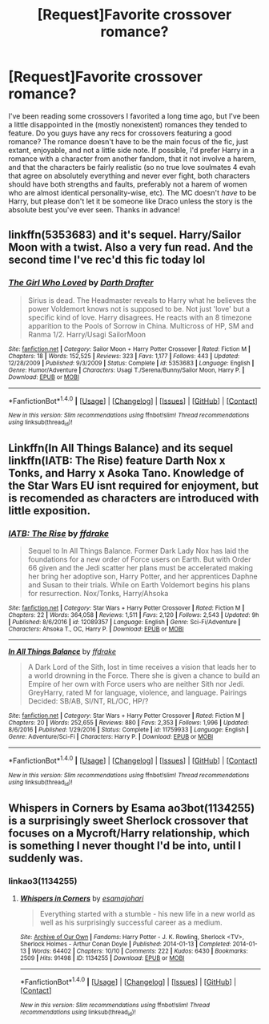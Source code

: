 #+TITLE: [Request]Favorite crossover romance?

* [Request]Favorite crossover romance?
:PROPERTIES:
:Author: NouvelleVoix
:Score: 2
:DateUnix: 1495234162.0
:DateShort: 2017-May-20
:FlairText: Request
:END:
I've been reading some crossovers I favorited a long time ago, but I've been a little disappointed in the (mostly nonexistent) romances they tended to feature. Do you guys have any recs for crossovers featuring a good romance? The romance doesn't have to be the main focus of the fic, just extant, enjoyable, and not a little side note. If possible, I'd prefer Harry in a romance with a character from another fandom, that it not involve a harem, and that the characters be fairly realistic (so no true love soulmates 4 evah that agree on absolutely everything and never ever fight, both characters should have both strengths and faults, preferably not a harem of women who are almost identical personality-wise, etc). The MC doesn't /have/ to be Harry, but please don't let it be someone like Draco unless the story is the absolute best you've ever seen. Thanks in advance!


** linkffn(5353683) and it's sequel. Harry/Sailor Moon with a twist. Also a very fun read. And the second time I've rec'd this fic today lol
:PROPERTIES:
:Author: ghostboy138
:Score: 2
:DateUnix: 1495238763.0
:DateShort: 2017-May-20
:END:

*** [[http://www.fanfiction.net/s/5353683/1/][*/The Girl Who Loved/*]] by [[https://www.fanfiction.net/u/1933697/Darth-Drafter][/Darth Drafter/]]

#+begin_quote
  Sirius is dead. The Headmaster reveals to Harry what he believes the power Voldemort knows not is supposed to be. Not just 'love' but a specific kind of love. Harry disagrees. He reacts with an 8 timezone apparition to the Pools of Sorrow in China. Multicross of HP, SM and Ranma 1/2. Harry/Usagi SailorMoon
#+end_quote

^{/Site/: [[http://www.fanfiction.net/][fanfiction.net]] *|* /Category/: Sailor Moon + Harry Potter Crossover *|* /Rated/: Fiction M *|* /Chapters/: 18 *|* /Words/: 152,525 *|* /Reviews/: 323 *|* /Favs/: 1,177 *|* /Follows/: 443 *|* /Updated/: 12/28/2009 *|* /Published/: 9/3/2009 *|* /Status/: Complete *|* /id/: 5353683 *|* /Language/: English *|* /Genre/: Humor/Adventure *|* /Characters/: Usagi T./Serena/Bunny/Sailor Moon, Harry P. *|* /Download/: [[http://www.ff2ebook.com/old/ffn-bot/index.php?id=5353683&source=ff&filetype=epub][EPUB]] or [[http://www.ff2ebook.com/old/ffn-bot/index.php?id=5353683&source=ff&filetype=mobi][MOBI]]}

--------------

*FanfictionBot*^{1.4.0} *|* [[[https://github.com/tusing/reddit-ffn-bot/wiki/Usage][Usage]]] | [[[https://github.com/tusing/reddit-ffn-bot/wiki/Changelog][Changelog]]] | [[[https://github.com/tusing/reddit-ffn-bot/issues/][Issues]]] | [[[https://github.com/tusing/reddit-ffn-bot/][GitHub]]] | [[[https://www.reddit.com/message/compose?to=tusing][Contact]]]

^{/New in this version: Slim recommendations using/ ffnbot!slim! /Thread recommendations using/ linksub(thread_id)!}
:PROPERTIES:
:Author: FanfictionBot
:Score: 1
:DateUnix: 1495238770.0
:DateShort: 2017-May-20
:END:


** Linkffn(In All Things Balance) and its sequel linkffn(IATB: The Rise) feature Darth Nox x Tonks, and Harry x Asoka Tano. Knowledge of the Star Wars EU isnt required for enjoyment, but is recomended as characters are introduced with little exposition.
:PROPERTIES:
:Author: archangelceaser
:Score: 1
:DateUnix: 1495235314.0
:DateShort: 2017-May-20
:END:

*** [[http://www.fanfiction.net/s/12089357/1/][*/IATB: The Rise/*]] by [[https://www.fanfiction.net/u/1955458/ffdrake][/ffdrake/]]

#+begin_quote
  Sequel to In All Things Balance. Former Dark Lady Nox has laid the foundations for a new order of Force users on Earth. But with Order 66 given and the Jedi scatter her plans must be accelerated making her bring her adoptive son, Harry Potter, and her apprentices Daphne and Susan to their trials. While on Earth Voldemort begins his plans for resurrection. Nox/Tonks, Harry/Ahsoka
#+end_quote

^{/Site/: [[http://www.fanfiction.net/][fanfiction.net]] *|* /Category/: Star Wars + Harry Potter Crossover *|* /Rated/: Fiction M *|* /Chapters/: 22 *|* /Words/: 364,058 *|* /Reviews/: 1,511 *|* /Favs/: 2,120 *|* /Follows/: 2,543 *|* /Updated/: 9h *|* /Published/: 8/6/2016 *|* /id/: 12089357 *|* /Language/: English *|* /Genre/: Sci-Fi/Adventure *|* /Characters/: Ahsoka T., OC, Harry P. *|* /Download/: [[http://www.ff2ebook.com/old/ffn-bot/index.php?id=12089357&source=ff&filetype=epub][EPUB]] or [[http://www.ff2ebook.com/old/ffn-bot/index.php?id=12089357&source=ff&filetype=mobi][MOBI]]}

--------------

[[http://www.fanfiction.net/s/11759933/1/][*/In All Things Balance/*]] by [[https://www.fanfiction.net/u/1955458/ffdrake][/ffdrake/]]

#+begin_quote
  A Dark Lord of the Sith, lost in time receives a vision that leads her to a world drowning in the Force. There she is given a chance to build an Empire of her own with Force users who are neither Sith nor Jedi. GreyHarry, rated M for language, violence, and language. Pairings Decided: SB/AB, SI/NT, RL/OC, HP/?
#+end_quote

^{/Site/: [[http://www.fanfiction.net/][fanfiction.net]] *|* /Category/: Star Wars + Harry Potter Crossover *|* /Rated/: Fiction M *|* /Chapters/: 20 *|* /Words/: 252,655 *|* /Reviews/: 880 *|* /Favs/: 2,353 *|* /Follows/: 1,996 *|* /Updated/: 8/6/2016 *|* /Published/: 1/29/2016 *|* /Status/: Complete *|* /id/: 11759933 *|* /Language/: English *|* /Genre/: Adventure/Sci-Fi *|* /Characters/: Harry P. *|* /Download/: [[http://www.ff2ebook.com/old/ffn-bot/index.php?id=11759933&source=ff&filetype=epub][EPUB]] or [[http://www.ff2ebook.com/old/ffn-bot/index.php?id=11759933&source=ff&filetype=mobi][MOBI]]}

--------------

*FanfictionBot*^{1.4.0} *|* [[[https://github.com/tusing/reddit-ffn-bot/wiki/Usage][Usage]]] | [[[https://github.com/tusing/reddit-ffn-bot/wiki/Changelog][Changelog]]] | [[[https://github.com/tusing/reddit-ffn-bot/issues/][Issues]]] | [[[https://github.com/tusing/reddit-ffn-bot/][GitHub]]] | [[[https://www.reddit.com/message/compose?to=tusing][Contact]]]

^{/New in this version: Slim recommendations using/ ffnbot!slim! /Thread recommendations using/ linksub(thread_id)!}
:PROPERTIES:
:Author: FanfictionBot
:Score: 1
:DateUnix: 1495235333.0
:DateShort: 2017-May-20
:END:


** Whispers in Corners by Esama ao3bot(1134255) is a surprisingly sweet Sherlock crossover that focuses on a Mycroft/Harry relationship, which is something I never thought I'd be into, until I suddenly was.
:PROPERTIES:
:Author: rocksinmybed
:Score: 1
:DateUnix: 1495247140.0
:DateShort: 2017-May-20
:END:

*** linkao3(1134255)
:PROPERTIES:
:Author: NouvelleVoix
:Score: 1
:DateUnix: 1495298723.0
:DateShort: 2017-May-20
:END:

**** [[http://archiveofourown.org/works/1134255][*/Whispers in Corners/*]] by [[http://www.archiveofourown.org/users/esama/pseuds/esama/users/johari/pseuds/johari][/esamajohari/]]

#+begin_quote
  Everything started with a stumble - his new life in a new world as well as his surprisingly successful career as a medium.
#+end_quote

^{/Site/: [[http://www.archiveofourown.org/][Archive of Our Own]] *|* /Fandoms/: Harry Potter - J. K. Rowling, Sherlock <TV>, Sherlock Holmes - Arthur Conan Doyle *|* /Published/: 2014-01-13 *|* /Completed/: 2014-01-13 *|* /Words/: 64402 *|* /Chapters/: 10/10 *|* /Comments/: 222 *|* /Kudos/: 6430 *|* /Bookmarks/: 2509 *|* /Hits/: 91498 *|* /ID/: 1134255 *|* /Download/: [[http://archiveofourown.org/downloads/es/esama/1134255/Whispers%20in%20Corners.epub?updated_at=1389703962][EPUB]] or [[http://archiveofourown.org/downloads/es/esama/1134255/Whispers%20in%20Corners.mobi?updated_at=1389703962][MOBI]]}

--------------

*FanfictionBot*^{1.4.0} *|* [[[https://github.com/tusing/reddit-ffn-bot/wiki/Usage][Usage]]] | [[[https://github.com/tusing/reddit-ffn-bot/wiki/Changelog][Changelog]]] | [[[https://github.com/tusing/reddit-ffn-bot/issues/][Issues]]] | [[[https://github.com/tusing/reddit-ffn-bot/][GitHub]]] | [[[https://www.reddit.com/message/compose?to=tusing][Contact]]]

^{/New in this version: Slim recommendations using/ ffnbot!slim! /Thread recommendations using/ linksub(thread_id)!}
:PROPERTIES:
:Author: FanfictionBot
:Score: 1
:DateUnix: 1495298748.0
:DateShort: 2017-May-20
:END:
